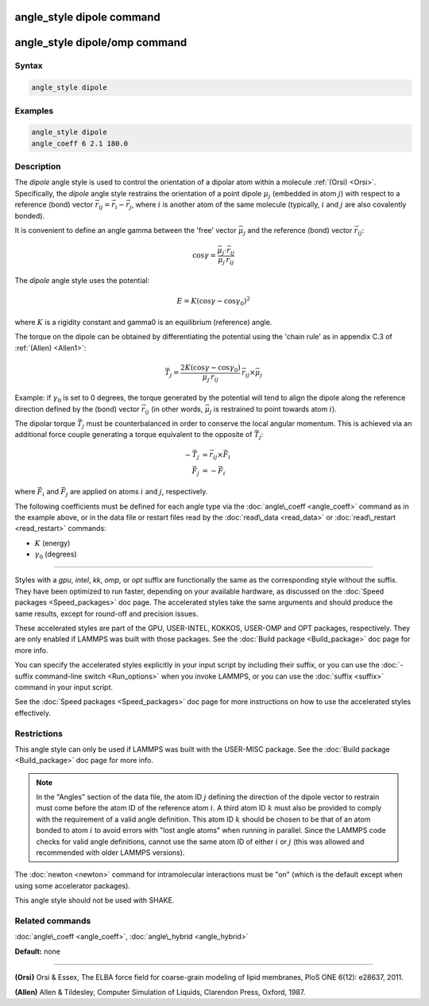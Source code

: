 .. index:: angle_style dipole

angle_style dipole command
==========================

angle_style dipole/omp command
==============================

Syntax
""""""


.. code-block:: LAMMPS

   angle_style dipole

Examples
""""""""


.. code-block:: LAMMPS

   angle_style dipole
   angle_coeff 6 2.1 180.0

Description
"""""""""""

The *dipole* angle style is used to control the orientation of a dipolar
atom within a molecule :ref:`(Orsi) <Orsi>`. Specifically, the *dipole* angle
style restrains the orientation of a point dipole :math:`\mu_j` (embedded in atom
:math:`j`) with respect to a reference (bond) vector
:math:`\vec{r_{ij}} = \vec{r_i} - \vec{r_j}`, where :math:`i` is another atom of
the same molecule (typically, :math:`i` and :math:`j` are also covalently bonded).

It is convenient to define an angle gamma between the 'free' vector :math:`\vec{\mu_j}`
and the reference (bond) vector :math:`\vec{r_{ij}}`:

.. math::

   \cos\gamma = \frac{\vec{\mu_j}\cdot\vec{r_{ij}}}{\mu_j\,r_{ij}}


The *dipole* angle style uses the potential:

.. math::

   E = K (\cos\gamma - \cos\gamma_0)^2


where :math:`K` is a rigidity constant and gamma0 is an equilibrium (reference)
angle.

The torque on the dipole can be obtained by differentiating the
potential using the 'chain rule' as in appendix C.3 of
:ref:`(Allen) <Allen1>`:

.. math::

   \vec{T_j} = \frac{2K(\cos\gamma - \cos\gamma_0)}{\mu_j\,r_{ij}}\, \vec{r_{ij}} \times \vec{\mu_j}


Example: if :math:`\gamma_0` is set to 0 degrees, the torque generated by
the potential will tend to align the dipole along the reference
direction defined by the (bond) vector :math:`\vec{r_{ij}}` (in other words, :math:`\vec{\mu_j}` is
restrained to point towards atom :math:`i`).

The dipolar torque :math:`\vec{T_j}` must be counterbalanced in order to conserve
the local angular momentum. This is achieved via an additional force
couple generating a torque equivalent to the opposite of :math:`\vec{T_j}`:

.. math::

   -\vec{T_j} & = \vec{r_{ij}} \times \vec{F_i} \\
   \vec{F_j}  & = -\vec{F_i}


where :math:`\vec{F_i}` and :math:`\vec{F_j}` are applied on atoms :math:`i`
and :math:`j`, respectively.

The following coefficients must be defined for each angle type via the
:doc:`angle\_coeff <angle_coeff>` command as in the example above, or in
the data file or restart files read by the :doc:`read\_data <read_data>`
or :doc:`read\_restart <read_restart>` commands:

* :math:`K` (energy)
* :math:`\gamma_0` (degrees)


----------


Styles with a *gpu*\ , *intel*\ , *kk*\ , *omp*\ , or *opt* suffix are
functionally the same as the corresponding style without the suffix.
They have been optimized to run faster, depending on your available
hardware, as discussed on the :doc:`Speed packages <Speed_packages>` doc
page.  The accelerated styles take the same arguments and should
produce the same results, except for round-off and precision issues.

These accelerated styles are part of the GPU, USER-INTEL, KOKKOS,
USER-OMP and OPT packages, respectively.  They are only enabled if
LAMMPS was built with those packages.  See the :doc:`Build package <Build_package>` doc page for more info.

You can specify the accelerated styles explicitly in your input script
by including their suffix, or you can use the :doc:`-suffix command-line switch <Run_options>` when you invoke LAMMPS, or you can use the
:doc:`suffix <suffix>` command in your input script.

See the :doc:`Speed packages <Speed_packages>` doc page for more
instructions on how to use the accelerated styles effectively.

Restrictions
""""""""""""


This angle style can only be used if LAMMPS was built with the
USER-MISC package.  See the :doc:`Build package <Build_package>` doc
page for more info.

.. note::

   In the "Angles" section of the data file, the atom ID :math:`j`
   defining the direction of the dipole vector to restrain must come
   before the atom ID of the reference atom :math:`i`. A third atom ID :math:`k` must
   also be provided to comply with the requirement of a valid angle
   definition. This atom ID :math:`k` should be chosen to be that of an atom
   bonded to atom :math:`i` to avoid errors with "lost angle atoms" when running
   in parallel. Since the LAMMPS code checks for valid angle definitions,
   cannot use the same atom ID of either :math:`i` or :math:`j` (this was allowed
   and recommended with older LAMMPS versions).

The :doc:`newton <newton>` command for intramolecular interactions must be "on"
(which is the default except when using some accelerator packages).

This angle style should not be used with SHAKE.

Related commands
""""""""""""""""

:doc:`angle\_coeff <angle_coeff>`, :doc:`angle\_hybrid <angle_hybrid>`

**Default:** none


----------


.. _Orsi:



**(Orsi)** Orsi & Essex, The ELBA force field for coarse-grain modeling of
lipid membranes, PloS ONE 6(12): e28637, 2011.

.. _Allen1:



**(Allen)** Allen & Tildesley, Computer Simulation of Liquids,
Clarendon Press, Oxford, 1987.
